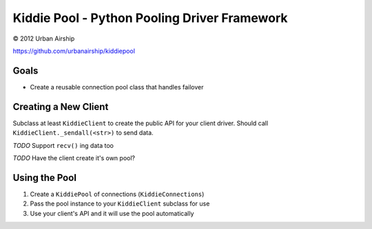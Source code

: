 Kiddie Pool - Python Pooling Driver Framework
=============================================

© 2012 Urban Airship

https://github.com/urbanairship/kiddiepool

Goals
-----

* Create a reusable connection pool class that handles failover

Creating a New Client
---------------------

Subclass at least ``KiddieClient`` to create the public API for your client
driver.  Should call ``KiddieClient._sendall(<str>)`` to send data.

*TODO* Support ``recv()`` ing data too

*TODO* Have the client create it's own pool?

Using the Pool
--------------

1. Create a ``KiddiePool`` of connections (``KiddieConnections``)
2. Pass the pool instance to your ``KiddieClient`` subclass for use
3. Use your client's API and it will use the pool automatically
